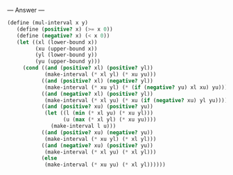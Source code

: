 
--- Answer ---

#+BEGIN_SRC scheme
(define (mul-interval x y) 
   (define (positive? x) (>= x 0)) 
   (define (negative? x) (< x 0)) 
   (let ((xl (lower-bound x)) 
         (xu (upper-bound x)) 
         (yl (lower-bound y)) 
         (yu (upper-bound y))) 
     (cond ((and (positive? xl) (positive? yl)) 
            (make-interval (* xl yl) (* xu yu))) 
           ((and (positive? xl) (negative? yl)) 
            (make-interval (* xu yl) (* (if (negative? yu) xl xu) yu))) 
           ((and (negative? xl) (positive? yl)) 
            (make-interval (* xl yu) (* xu (if (negative? xu) yl yu)))) 
           ((and (positive? xu) (positive? yu)) 
            (let ((l (min (* xl yu) (* xu yl))) 
                  (u (max (* xl yl) (* xu yu)))) 
              (make-interval l u))) 
           ((and (positive? xu) (negative? yu)) 
            (make-interval (* xu yl) (* xl yl))) 
           ((and (negative? xu) (positive? yu)) 
            (make-interval (* xl yu) (* xl yl))) 
           (else 
            (make-interval (* xu yu) (* xl yl))))))
#+END_SRC
